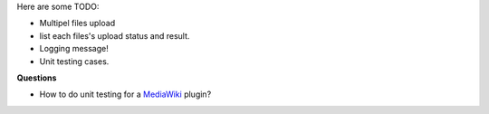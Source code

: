 Here are some TODO:

- Multipel files upload
- list each files's upload status and result.

- Logging message!
- Unit testing cases.

**Questions**

- How to do unit testing for a MediaWiki_ plugin?

.. _MediaWiki: http://www.mediawiki.org
